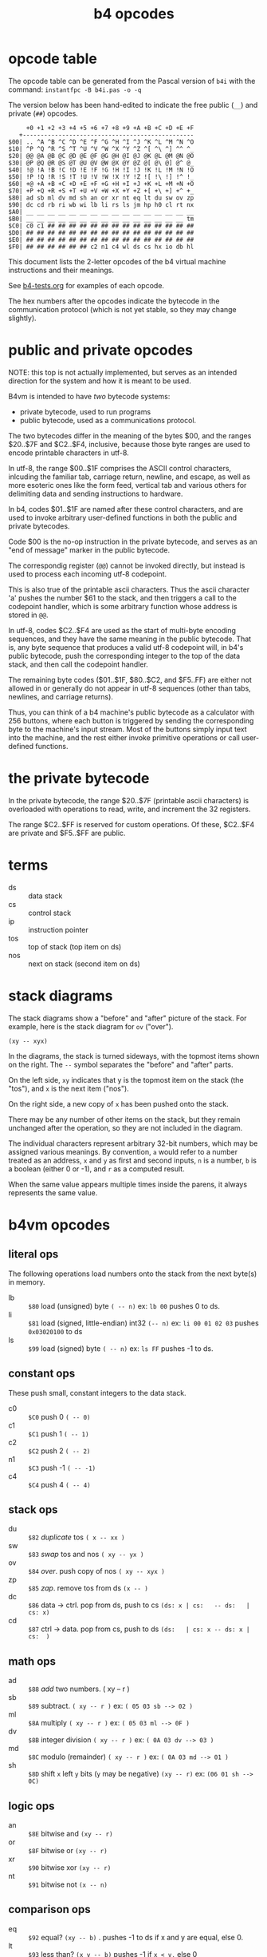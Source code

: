 #+title: b4 opcodes

* opcode table

The opcode table can be generated from the Pascal version
of =b4i= with the command: =instantfpc -B b4i.pas -o -q=

The version below has been hand-edited to indicate the
free public (=__=) and private (=##=) opcodes.

#+begin_example
     +0 +1 +2 +3 +4 +5 +6 +7 +8 +9 +A +B +C +D +E +F
   +------------------------------------------------
$00| .. ^A ^B ^C ^D ^E ^F ^G ^H ^I ^J ^K ^L ^M ^N ^O
$10| ^P ^Q ^R ^S ^T ^U ^V ^W ^X ^Y ^Z ^[ ^\ ^] ^^ ^_
$20| @@ @A @B @C @D @E @F @G @H @I @J @K @L @M @N @O
$30| @P @Q @R @S @T @U @V @W @X @Y @Z @[ @\ @] @^ @_
$40| !@ !A !B !C !D !E !F !G !H !I !J !K !L !M !N !O
$50| !P !Q !R !S !T !U !V !W !X !Y !Z ![ !\ !] !^ !_
$60| +@ +A +B +C +D +E +F +G +H +I +J +K +L +M +N +O
$70| +P +Q +R +S +T +U +V +W +X +Y +Z +[ +\ +] +^ +_
$80| ad sb ml dv md sh an or xr nt eq lt du sw ov zp
$90| dc cd rb ri wb wi lb li rs ls jm hp h0 cl rt nx
$A0| __ __ __ __ __ __ __ __ __ __ __ __ __ __ __ __
$B0| __ __ __ __ __ __ __ __ __ __ __ __ __ __ __ tm
$C0| c0 c1 ## ## ## ## ## ## ## ## ## ## ## ## ## ##
$D0| ## ## ## ## ## ## ## ## ## ## ## ## ## ## ## ##
$E0| ## ## ## ## ## ## ## ## ## ## ## ## ## ## ## ##
$F0| ## ## ## ## ## ## c2 n1 c4 wl ds cs hx io db hl
#+end_example

This document lists the 2-letter opcodes of the b4 virtual machine instructions
and their meanings.

See [[file:../b4-tests.org][b4-tests.org]] for examples of each opcode.

The hex numbers after the opcodes indicate the bytecode in the communication protocol (which is not yet stable, so they may change slightly).

* public and private opcodes

NOTE: this top is not actually implemented, but serves as
an intended direction for the system and how it is meant
to be used.

B4vm is intended to have /two/ bytecode systems:

- private bytecode, used to run programs
- public bytecode, used as a communications protocol.

The two bytecodes differ in the meaning of the bytes $00,
and the ranges $20..$7F and $C2..$F4, inclusive, because
those byte ranges are used to encode printable characters
in utf-8.

In utf-8, the range $00..$1F comprises the ASCII control
characters, inlcuding the familiar tab, carriage return,
newline, and escape, as well as more esoteric ones like
the form feed, vertical tab and various others for
delimiting data and sending instructions to hardware.

In b4, codes $01..$1F are named after these control
characters, and are used to invoke arbitrary user-defined
functions in both the public and private bytecodes.

Code $00 is the no-op instruction in the private bytecode,
and serves as an "end of message" marker in the public
bytecode.

The correspondig register (=@@=) cannot be invoked directly,
but instead is used to process each incoming utf-8 codepoint.


This is also true of the printable ascii characters. Thus
the ascii character 'a' pushes the number $61 to the stack,
and then triggers a call to the codepoint handler, which
is some arbitrary function whose address is stored in =@@=.


In utf-8, codes $C2..$F4 are used as the start of multi-byte
encoding sequences, and they have the same meaning in the
public bytecode. That is, any byte sequence that produces
a valid utf-8 codepoint will, in b4's public bytecode,
push the corresponding integer to the top of the data stack,
and then call the codepoint handler.

The remaining byte codes ($01..$1F, $80..$C2, and $F5..FF)
are either not allowed in or generally do not appear in utf-8
sequences (other than tabs, newlines, and carriage returns).

Thus, you can think of a b4 machine's public bytecode as a
calculator with 256 buttons, where each button is triggered
by sending the corresponding byte to the machine's input
stream. Most of the buttons simply input text into the
machine, and the rest either invoke primitive operations
or call user-defined functions.

* the private bytecode

In the private bytecode, the range $20..$7F (printable ascii
characters) is overloaded with operations to read, write, and
increment the 32 registers.

The range $C2..$FF is reserved for custom operations. Of these,
$C2..$F4 are private and $F5..$FF are public.


* terms

- ds :: data stack
- cs :: control stack
- ip :: instruction pointer
- tos :: top of stack (top item on ds)
- nos :: next on stack (second item on ds)

* stack diagrams

The stack diagrams show a "before" and "after" picture of the stack.
For example, here is the stack diagram for =ov= ("over").

~(xy -- xyx)~

In the diagrams, the stack is turned sideways, with the topmost items shown on the right.
The =--= symbol separates the "before" and "after" parts.

On the left side, =xy= indicates that y is the topmost item on the stack
(the "tos"), and =x= is the next item ("nos").

On the right side, a new copy of =x= has been pushed onto the stack.

There may be any number of other items on the stack, but they remain
unchanged after the operation, so they are not included in the
diagram.

The individual characters represent arbitrary 32-bit numbers, which may
be assigned various meanings. By convention, =a= would refer to a number
treated as an address, =x= and =y= as first and second inputs, =n= is a number,
=b= is a boolean (either 0 or -1), and =r= as a computed result.

When the same value appears multiple times inside the parens, it always
represents the same value.

* b4vm opcodes

** literal ops

The following operations load numbers onto the stack from the next byte(s) in memory.

- lb :: =$80= load (unsigned) byte ~( -- n)~ ex: =lb 00= pushes 0 to ds.
- li :: =$81= load (signed, little-endian) int32 ~(-- n)~  ex: =li 00 01 02 03= pushes =0x03020100= to ds
- ls :: =$99= load (signed) byte ~( -- n)~ ex: =ls FF= pushes -1 to ds.

** constant ops

These push small, constant integers to the data stack.

- c0 :: =$C0= push 0 ~( -- 0)~
- c1 :: =$C1= push 1 ~( -- 1)~
- c2 :: =$C2= push 2 ~( -- 2)~
- n1 :: =$C3= push -1 ~( -- -1)~
- c4 :: =$C4= push 4 ~( -- 4)~

** stack ops

- du :: =$82= /duplicate/ tos ~( x -- xx )~
- sw :: =$83= /swap/ tos and nos ~( xy -- yx )~
- ov :: =$84= /over/. push copy of nos ~( xy -- xyx )~
- zp :: =$85= /zap/. remove tos from ds ~(x -- )~
- dc :: =$86= data -> ctrl. pop from ds, push to cs  ~(ds: x | cs:   -- ds:   | cs: x)~
- cd :: =$87= ctrl -> data. pop from cs, push to ds  ~(ds:   | cs: x -- ds: x | cs:  )~

** math ops

- ad :: =$88= /add/ two numbers. ( xy -- r )
- sb :: =$89= subtract. ~( xy -- r )~ ex: ~( 05 03 sb --> 02 )~
- ml :: =$8A= multiply ~( xy -- r )~ ex: ~( 05 03 ml --> 0F )~
- dv :: =$8B= integer division ~( xy -- r )~ ex: ~( 0A 03 dv --> 03 )~
- md :: =$8C= modulo (remainder) ~( xy -- r )~ ex: ~( 0A 03 md --> 01 )~
- sh :: =$8D= shift =x= left =y= bits (=y= may be negative) ~(xy -- r)~ ex: ~(06 01 sh --> 0C)~

** logic ops

- an :: =$8E= bitwise and ~(xy -- r)~
- or :: =$8F= bitwise or ~(xy -- r)~
- xr :: =$90= bitwise xor ~(xy -- r)~
- nt :: =$91= bitwise not ~(x -- n)~

** comparison ops

- eq :: =$92= equal? ~(xy -- b)~ . pushes -1 to ds if x and y are equal, else 0.
- lt :: =$93= less than? ~(x y -- b)~ pushes -1 if =x < y,= else 0

The other obvious comparison ops (=ne,gt,ge,le=) can be defined in terms
of these as extended operations, or can be achieved by some
combination of re-ordering the arguments and using =nt=.

** control flow ops:

Note that the communication protocol is meant to allow using a b4 vm
as a "calculator" or "repl", and control flow ops don't make sense in
the communication protocol. The hex numbers here indicate the
bytecodes used in the pascal implementation of the virtual machine,
but these will probably not be directly part of the communication
protocol (with the possible exceptions of =hl= and =db= (?)).

- hl :: =$96= halt (cause the virtual machine to terminate)
- jm :: =$97= unconditional jump to the address held in next 4 bytes of ram
- hp :: =$98= /hop/. add next signed byte (minus 1) to ip.
- h0 :: =$A0= /hop if 0/. remove tos, and if it was 0, perform a hop. (otherwise increment ip to ignore the distance byte)
- cl :: =$A1= /call/. push ip to cs, then jump to address held in next 4 bytes.
- rt :: =$A2= /return/. jump to address taken from cs.  ~(cs: a -- )~
- nx :: =$A4= /next/. a kind of hop. uses top of cs as loop counter. if the counter is 0, drop and increment ip to skip the (signed) distance byte, otherwise decrement it and hop. ~(cs: n -- (n-1))~ if n>0 else ~(cs: n --   )~
- db :: =$B8= trigger the debugger

** memory ops

- rb :: =$A5= read unsigned byte from ram  ~( a -- n )~
- rs :: =$98= read signed byte from ram  ~( a -- n )~
- wb :: =$A6= write byte x (~x FF an~)  to address a ~(x a -- )~
- ri :: =$A7= read signed, little-endian int32 from ram ~( a -- n )~
- wi :: =$A8= write integer x to address ~( xa -- )~

** register ops

*** Invoke register =( =^A .. ^_ / $01 .. $1F )=

This range of ops treats the 32 named registers as a dictionary of
function pointers. Running one of these ops triggers a call to the
address stored in the register.

For example, the bios uses =^O= to 'output' a single character. By
re-assigning the =O= register with =!O=, you can redirect printed
output to some other function.

Note that op $00 is a no-op, and written as =..= rather than '^@'.
There is no way to invoke the @ register directly. (The plan is
to use this register to initialize the instruction pointer on startup
when using an image file, but this is not yet implemented as of
this writing.)

*** Fetch from register  =( =@@ .. @_ / $20 .. $3F )=

These opcodes read a 32-bit signed integer from the register and store it on =ds=.

*** Store to register =( =!@ .. !_ / $40 .. $5F )=

These opcodes take a 32-bit signed integer from the =ds= and store it in the register.

*** Stream via Register =( =+@ .. +_ / $60 .. $7F )=

These opcodes treat the named registers as cursors or loop counters.

For example, the following b4a code puts the numbers 0 2 4 onto =ds=, leaving
6 in the =X= register:

#+begin_src b4a
  :F c0 !X c2 +X c2 +X c2 +X rt
#+end_src

** reserved ops

- io :: reserved for input/output operations

** terminal "ops"

These are only implemented in the pascal version (file:../pas/uhw_vt.pas), and are not part of the b4 spec.

Probably they will be removed in favor of the in-memory terminal in file:../bios/bios.b4a .

B4 will eventually have an official spec for color terminal i/o, but it will just be regular Forth words that use =io= to talk to virtual hardware, rather than dedicated ops.

(But: the byte-codes $B0 .. = $BF are reserved for you to implement whatever you want, and may even change from instance to instance depending on how you implement the machine, so the current use is valid).


- tg :: =$B0= /term.goto/: move cursor to position (x, y) ~(x y -- )~
- ta :: =$B1= /term.attr/: set foreground and background color for future output to x  ~(x -- )~ fg and bg are 4 bits and packed into the least significant byte of x. (this is an artifact of how the pascal =crt= unit works, and will probably change to allow separate true color fg/bg commands)
- tw :: =$B2= write a character (unicode code point) to the terminal ~(x -- )~ (should emit utf-8. probably only does ascii in the Pascal implementation.)
- tr :: =$B3= wait for user to press a key and read the code from the terminal. ~( -- x)~
- tk :: =$B4= check whether key is pressed (so you don't have to block with =tr=). ~( -- b)~
- ts :: =$B5= clear terminal screen. ~( -- )~ (fill entire screen with spaces and current bg color)
- tl :: =$B6= clear terminal line. ~( -- )~ (clear from cursor to right side of screen)
- tc :: =$B7= terminal cursor position ~( -- x y)~ (where x and y are the current coordinates of the cursor)

* assembler macros

These are not opcodes, but macros built into the assembler (at least in the pascal and lil versions):

| macro   | runtime meaning                                                                         |
|---------+-----------------------------------------------------------------------------------------|
| =.f=      | "for" begins a for/next loop. pushes counter to =cs=. loops until counter is 0            |
| =.n=      | "next" ends a for/next loop. decrements counter and loops, or breaks if counter is 0.   |
| =.i=      | "ifso" consumes top of =ds= and if non-zero, proceeds, else jumps to next .e or .t          |
| =.e=      | "else" starts an "else" section to take place between .i and .t if TOS=0                    |
| =.t=      | "then" marks end of .i or .e sections                                                   |
| =.w=      | "while" marks start of a while loop. unlike =.i=, the condition follows the =.w=.           |
| =.d=      | "do" marks end of while condition and start of loop body. jumps to =.o= if condition is 0 |
| =.o=      | "od" marks end of while loop. jumps back to =.w=                                          |
| =.^=      | "linked list" saves current assembly address and emits the previously saved address.    |
| `."abc"` | lays down a string with a length prefix.                                                |
| `"abc"`   | lays down a string character by character.                                              |

* letter mnemonics

#+begin_src text
  a: add(ad), and(an)
  b: byte(lb,rb,wb)
  c: call(cl), constant(c0,c1,c2,c4), control stack (dc,cd)
  d: duplicate(du), data stack (dc,cd), divide(dv), debugger(db)
  e: equal(eq)
  h: halt(hl), hop(hp,h0)
  i: int32(li,ri,wi), input(io)
  j: jump(jm)
  l: load/literal(lb,li), less-than(lt)
  m: multiply(ml), modulo(md)
  n: not(nt), next(nx), negative(n1)
  o: over(ov), or(or), output(io)
  r: return(rt), read(ri,rb,rs)
  s: shift(sh), signed byte(ls,rs), swap(sw), subtract(sb)
  t: terminal (tg,ta,tw,tr,tk,ts,tl,tc)
  w: write(wb,wi)
  x: xor(xr)
  z: zap(zp)
#+end_src
